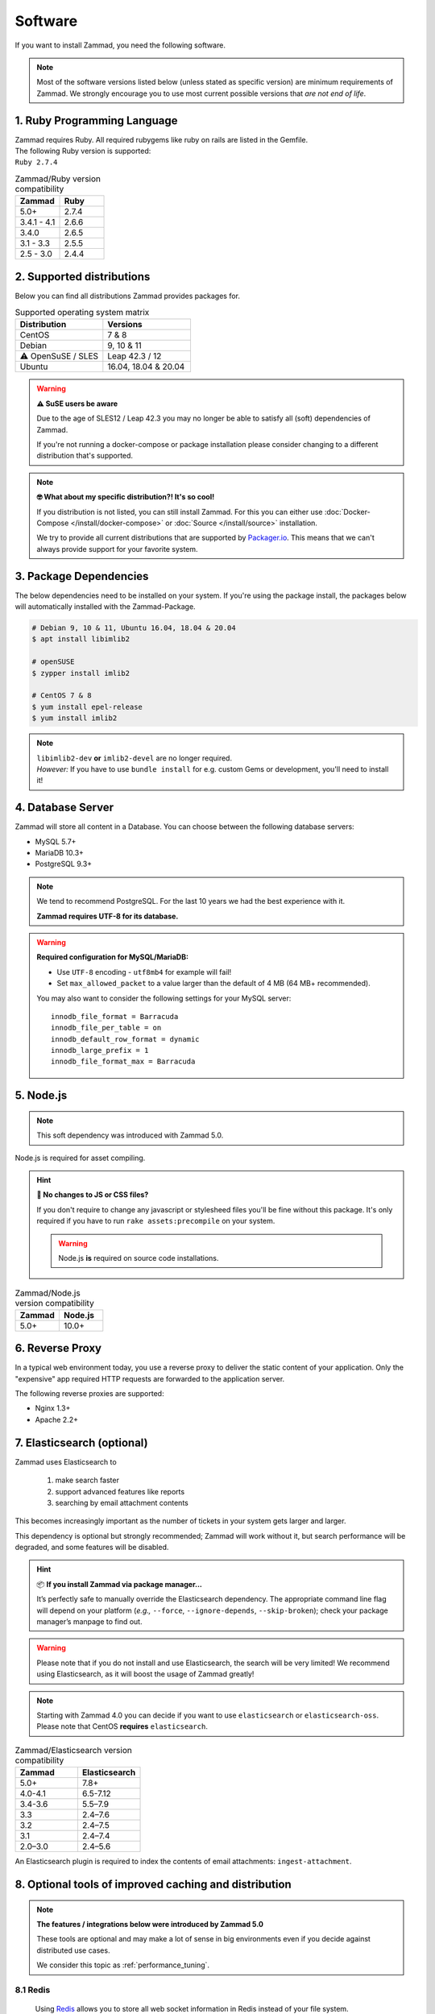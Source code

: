 Software
********

If you want to install Zammad, you need the following software.

.. note::

   Most of the software versions listed below (unless stated as specific
   version)  are minimum requirements of Zammad. We strongly encourage you to
   use most current possible versions that *are not end of life*.

1. Ruby Programming Language
============================

| Zammad requires Ruby. All required rubygems like ruby on rails are listed in
  the Gemfile.
| The following Ruby version is supported:
| ``Ruby 2.7.4``

.. csv-table:: Zammad/Ruby version compatibility
   :header: "Zammad", "Ruby"
   :widths: 20, 20

   "5.0+", "2.7.4"
   "3.4.1 - 4.1", "2.6.6"
   "3.4.0", "2.6.5"
   "3.1 - 3.3", "2.5.5"
   "2.5 - 3.0", "2.4.4"

2. Supported distributions
==========================

Below you can find all distributions Zammad provides packages for.

.. csv-table:: Supported operating system matrix
   :header: "Distribution", "Versions"
   :widths: 20, 20

   "CentOS", "7 & 8"
   "Debian", "9, 10 & 11"
   "⚠ OpenSuSE / SLES", "Leap 42.3 / 12"
   "Ubuntu", "16.04, 18.04 & 20.04"

.. warning:: **⚠ SuSE users be aware**

   Due to the age of SLES12 / Leap 42.3 you may no longer be able to satisfy
   all (soft) dependencies of Zammad.

   If you're not running a docker-compose or package installation please
   consider changing to a different distribution that's supported.

.. note:: **🤓 What about my specific distribution?! It's so cool!**

   If you distribution is not listed, you can still install Zammad.
   For this you can either use :doc:`Docker-Compose </install/docker-compose>`
   or :doc:`Source </install/source>` installation.

   We try to provide all current distributions that are supported by
   `Packager.io <https://packager.io/>`_. This means that we can't always
   provide support for your favorite system.

.. _package_dependencies:

3. Package Dependencies
=======================

The below dependencies need to be installed on your system.
If you're using the package install, the packages below will automatically
installed with the Zammad-Package.

.. code-block:: sh

   # Debian 9, 10 & 11, Ubuntu 16.04, 18.04 & 20.04
   $ apt install libimlib2

   # openSUSE
   $ zypper install imlib2

   # CentOS 7 & 8
   $ yum install epel-release
   $ yum install imlib2

.. note::

   | ``libimlib2-dev`` **or** ``imlib2-devel`` are no longer required.
   | *However:* If you have to use ``bundle install`` for e.g. custom Gems or
     development, you'll need to install it!

4. Database Server
==================

Zammad will store all content in a Database.
You can choose between the following database servers:

* MySQL 5.7+
* MariaDB 10.3+
* PostgreSQL 9.3+

.. note::

   We tend to recommend PostgreSQL. For the last 10 years we had the best
   experience with it.

   **Zammad requires UTF-8 for its database.**

.. warning:: **Required configuration for MySQL/MariaDB:**

   * Use ``UTF-8`` encoding - ``utf8mb4`` for example will fail!
   * Set ``max_allowed_packet`` to a value larger than the default of 4 MB
     (64 MB+ recommended).

   You may also want to consider the following settings for your MySQL server::

      innodb_file_format = Barracuda
      innodb_file_per_table = on
      innodb_default_row_format = dynamic
      innodb_large_prefix = 1
      innodb_file_format_max = Barracuda

5. Node.js
==========

.. note:: This soft dependency was introduced with Zammad 5.0.

Node.js is required for asset compiling.

.. hint:: **🔨 No changes to JS or CSS files?**

   If you don't require to change any javascript or stylesheed files you'll
   be fine without this package. It's only required if you have to run
   ``rake assets:precompile`` on your system.

   .. warning:: Node.js **is** required on source code installations.

.. csv-table:: Zammad/Node.js version compatibility
   :header: "Zammad", "Node.js"
   :widths: 20, 20

   "5.0+", "10.0+"

6. Reverse Proxy
================

In a typical web environment today, you use a reverse proxy to deliver the
static content of your application. Only the "expensive" app required HTTP
requests are forwarded to the application server.

The following reverse proxies are supported:

* Nginx 1.3+
* Apache 2.2+

7. Elasticsearch (optional)
===========================

Zammad uses Elasticsearch to

   1) make search faster
   2) support advanced features like reports
   3) searching by email attachment contents

This becomes increasingly important as the number of tickets in your system
gets larger and larger.

This dependency is optional but strongly recommended;
Zammad will work without it,
but search performance will be degraded, and some features will be disabled.

.. hint:: 📦 **If you install Zammad via package manager...**

   It’s perfectly safe to manually override the Elasticsearch dependency.
   The appropriate command line flag will depend on your platform
   (*e.g.,* ``--force``, ``--ignore-depends``, ``--skip-broken``);
   check your package manager’s manpage to find out.

.. warning::

   Please note that if you do not install and use Elasticsearch, the search
   will be very limited! We recommend using Elasticsearch, as it will boost the
   usage of Zammad greatly!

.. note::

   Starting with Zammad 4.0 you can decide if you want to use
   ``elasticsearch`` or ``elasticsearch-oss``. Please note that CentOS
   **requires** ``elasticsearch``.


.. csv-table:: Zammad/Elasticsearch version compatibility
   :header: "Zammad", "Elasticsearch"
   :widths: 20, 20

   "5.0+", "7.8+"
   "4.0-4.1", "6.5-7.12"
   "3.4-3.6", "5.5–7.9"
   "3.3", "2.4–7.6"
   "3.2", "2.4–7.5"
   "3.1", "2.4–7.4"
   "2.0–3.0", "2.4–5.6"

An Elasticsearch plugin is required to index the contents of email attachments:
``ingest-attachment``.

8. Optional tools of improved caching and distribution
======================================================

.. note:: **The features / integrations below were introduced by Zammad 5.0**

   These tools are optional and may make a lot of sense in big
   environments even if you decide against distributed use cases.

   We consider this topic as :ref:`performance_tuning`.


8.1 Redis
~~~~~~~~~

   Using `Redis <https://redis.io/>`_ allows you to store all web socket
   information in Redis instead of your file system.

      .. note::

         Configuration and installation is out of our scope.
         Please follow the official vendor guides and ensure to have a
         tight security on your installation.

8.2 Memcached
~~~~~~~~~~~~~

   Instead of storing Zammads cache files within your filesystem, you can also
   do so in `Memcached <https://memcached.org/>`_. This can allow you to restrict
   the size of your cache directories to improve performance.

      .. note::

         Configuration and installation is out of our scope.
         Please follow the official vendor guides and ensure to have a
         tight security on your installation.
